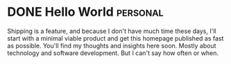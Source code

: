 #+hugo_base_dir: ../

* DONE Hello World                                                              :personal:
:PROPERTIES:
:EXPORT_FILE_NAME: hello-world
:END:

Shipping is a feature, and because I don't have much time these days, I'll start with a minimal viable product and get this homepage published as fast as possible. You'll find my thoughts and insights here soon. Mostly about technology and software development. But I can't say how often or when.
